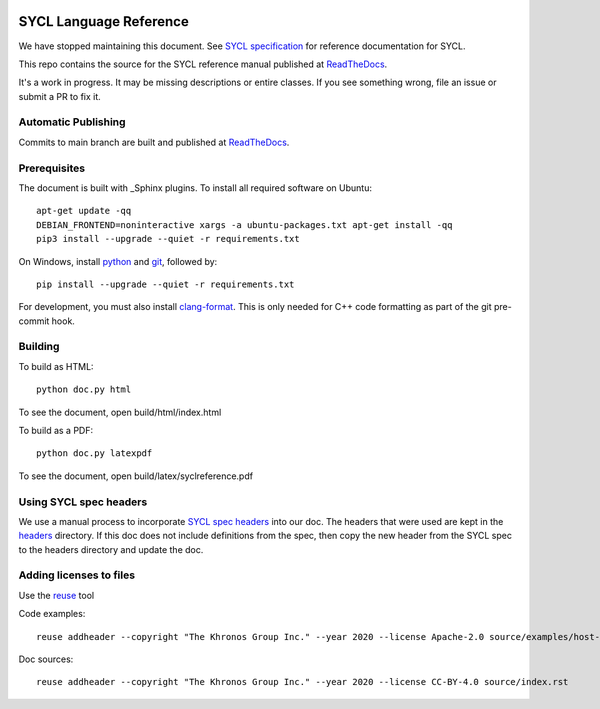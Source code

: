 ..
  Copyright 2020 The Khronos Group Inc.
  SPDX-License-Identifier: CC-BY-4.0

.. image:: https://readthedocs.org/projects/sycl/badge/?version=latest
           :target: https://sycl.readthedocs.io/en/latest/?badge=latest
           :alt: Documentation Status

.. image:: https://api.reuse.software/badge/github.com/KhronosGroup/SYCL_Reference
          :target: https://api.reuse.software/info/github.com/KhronosGroup/SYCL_Reference
          :alt: REUSE status

==========================
 SYCL Language Reference
==========================

We have stopped maintaining this document. See `SYCL specification`_ for 
reference documentation for SYCL.

This repo contains the source for the SYCL reference manual published
at ReadTheDocs_.

It's a work in progress. It may be missing descriptions or entire
classes. If you see something wrong, file an issue or submit a PR to
fix it.

Automatic Publishing
====================

Commits to main branch are built and published at ReadTheDocs_.

Prerequisites
=============

The document is built with _Sphinx plugins. To install all required
software on Ubuntu::

   apt-get update -qq
   DEBIAN_FRONTEND=noninteractive xargs -a ubuntu-packages.txt apt-get install -qq
   pip3 install --upgrade --quiet -r requirements.txt

On Windows, install python_ and git_, followed by::

   pip install --upgrade --quiet -r requirements.txt

For development, you must also install `clang-format`_. This is only
needed for C++ code formatting as part of the git pre-commit hook.

Building
========

To build as HTML::

  python doc.py html

To see the document, open build/html/index.html

To build as a PDF::

  python doc.py latexpdf

To see the document, open build/latex/syclreference.pdf

Using SYCL spec headers
=======================

We use a manual process to incorporate `SYCL spec headers`_ into our
doc. The headers that were used are kept in the headers_ directory. If
this doc does not include definitions from the spec, then copy the new
header from the SYCL spec to the headers directory and update the doc.

Adding licenses to files
========================

Use the reuse_ tool

Code examples::

  reuse addheader --copyright "The Khronos Group Inc." --year 2020 --license Apache-2.0 source/examples/host-task.cpp

Doc sources::

  reuse addheader --copyright "The Khronos Group Inc." --year 2020 --license CC-BY-4.0 source/index.rst


.. _`SYCL specification`: https://registry.khronos.org/SYCL/specs/sycl-2020/html/sycl-2020.html
.. _headers: reference/headers
.. _`SYCL spec headers`: https://github.com/KhronosGroup/SYCL-Docs/tree/SYCL-1.2.1/master/latex/headers
.. _ReadTheDocs: https://sycl.readthedocs.io
.. _Sphinx: https://www.sphinx-doc.org/en/master
.. _reuse: https://pypi.org/project/reuse/
.. _python: https://www.python.org/downloads/windows/
.. _git: https://git-scm.com/download/win
.. _`clang-format`: https://llvm.org/builds/
